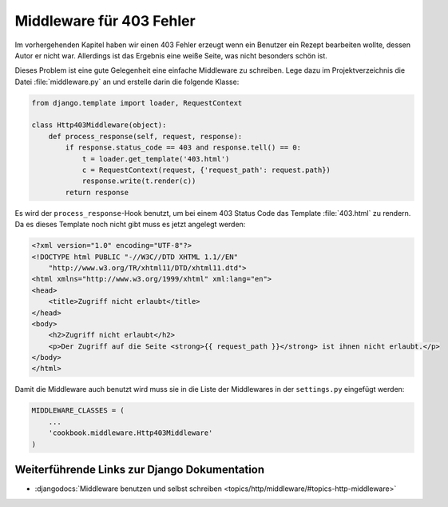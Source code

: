 Middleware für 403 Fehler
*************************

Im vorhergehenden Kapitel haben wir einen 403 Fehler erzeugt wenn ein Benutzer
ein Rezept bearbeiten wollte, dessen Autor er nicht war. Allerdings ist das
Ergebnis eine weiße Seite, was nicht besonders schön ist.

Dieses Problem ist eine gute Gelegenheit eine einfache Middleware zu
schreiben. Lege dazu im Projektverzeichnis die Datei :file:`middleware.py` an
und erstelle darin die folgende Klasse:

..  code-block:: python

    from django.template import loader, RequestContext

    class Http403Middleware(object):
        def process_response(self, request, response):
            if response.status_code == 403 and response.tell() == 0:
                t = loader.get_template('403.html')
                c = RequestContext(request, {'request_path': request.path})
                response.write(t.render(c))
            return response

Es wird der ``process_response``-Hook benutzt, um bei einem 403 Status Code
das Template :file:`403.html` zu rendern. Da es dieses Template noch nicht
gibt muss es jetzt angelegt werden:

..  code-block:: html

    <?xml version="1.0" encoding="UTF-8"?>
    <!DOCTYPE html PUBLIC "-//W3C//DTD XHTML 1.1//EN"
        "http://www.w3.org/TR/xhtml11/DTD/xhtml11.dtd">
    <html xmlns="http://www.w3.org/1999/xhtml" xml:lang="en">
    <head>
        <title>Zugriff nicht erlaubt</title>
    </head>
    <body>
        <h2>Zugriff nicht erlaubt</h2>
        <p>Der Zugriff auf die Seite <strong>{{ request_path }}</strong> ist ihnen nicht erlaubt.</p>
    </body>
    </html>

Damit die Middleware auch benutzt wird muss sie in die Liste der Middlewares
in der ``settings.py`` eingefügt werden:

..  code-block:: python

    MIDDLEWARE_CLASSES = (
        ...
        'cookbook.middleware.Http403Middleware'
    )

Weiterführende Links zur Django Dokumentation
=============================================

* :djangodocs:`Middleware benutzen und selbst schreiben <topics/http/middleware/#topics-http-middleware>`
